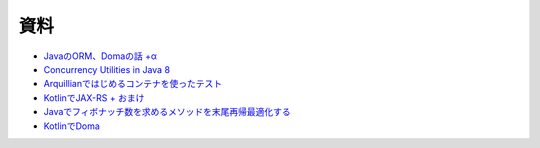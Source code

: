 資料
=======

* `JavaのORM、Domaの話 +α  </uragamiorm/>`_
* `Concurrency Utilities in Java 8 </ghosts/concurrency-utilities-in-java8.html>`_
* `Arquillianではじめるコンテナを使ったテスト </ghosts/arquillian.html>`_
* `KotlinでJAX-RS + おまけ </ghosts/kotlin-jaxrs.html>`_
* `Javaでフィボナッチ数を求めるメソッドを末尾再帰最適化する </ghosts/optimized_tail_call_recursive_fibonacci_in_java.html>`_
* `KotlinでDoma </ghosts/kotlin-doma.html>`_

.. author:: default
.. categories:: none
.. tags:: none
.. comments::
